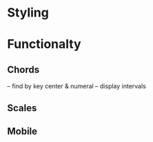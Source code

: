 * Styling

* Functionalty
** Chords
 -- find by key center & numeral
 -- display intervals
** Scales
** Mobile

